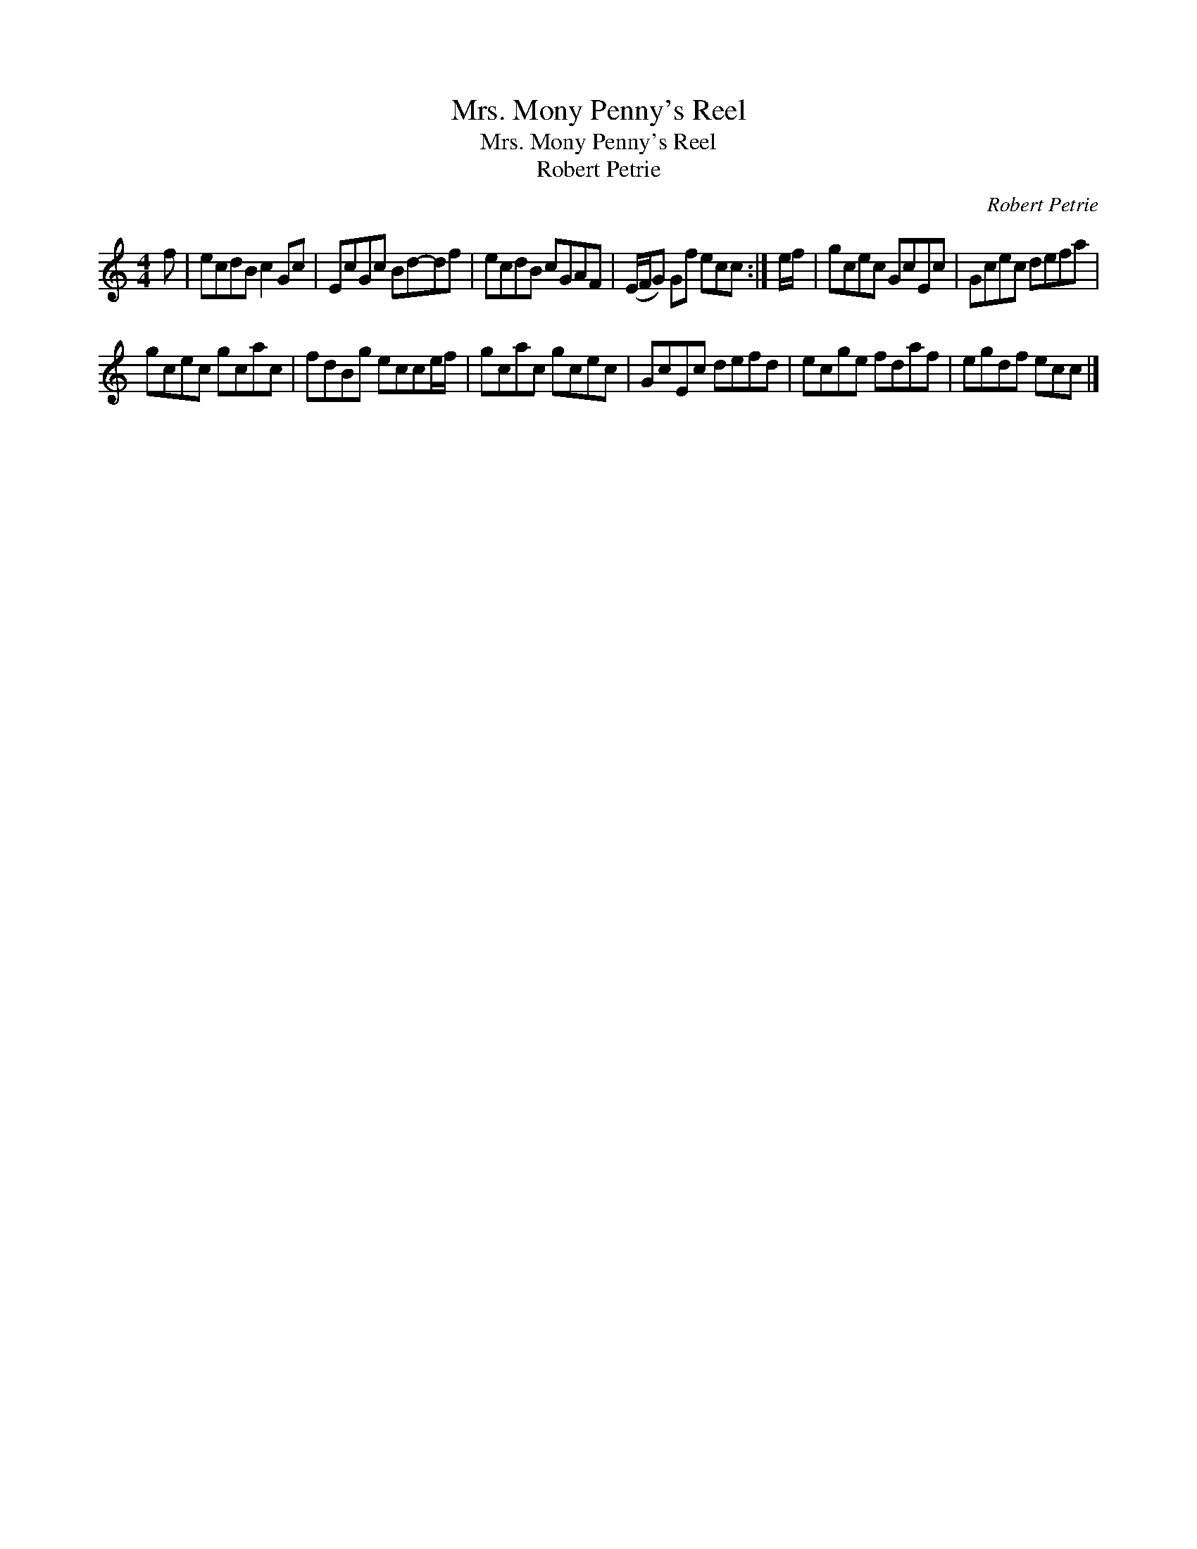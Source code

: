 X:1
T:Mrs. Mony Penny's Reel
T:Mrs. Mony Penny's Reel
T:Robert Petrie
C:Robert Petrie
L:1/8
M:4/4
K:C
V:1 treble 
V:1
 f | ecdB c2 Gc | EcGc Bd-df | ecdB cGAF | (E/F/G) Gf ecc :| e/f/ | gcec GcEc | Gcec defa | %8
 gcec gcac | fdBg ecce/f/ | gcac gcec | GcEc defd | ecge fdaf | egdf ecc |] %14

